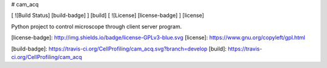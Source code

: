 # cam_acq

[ ![Build Status] [build-badge] ] [build]
[ ![License] [license-badge] ] [license]

Python project to control microscope through client server program.

[license-badge]: http://img.shields.io/badge/license-GPLv3-blue.svg
[license]: https://www.gnu.org/copyleft/gpl.html

[build-badge]: https://travis-ci.org/CellProfiling/cam_acq.svg?branch=develop
[build]: https://travis-ci.org/CellProfiling/cam_acq
